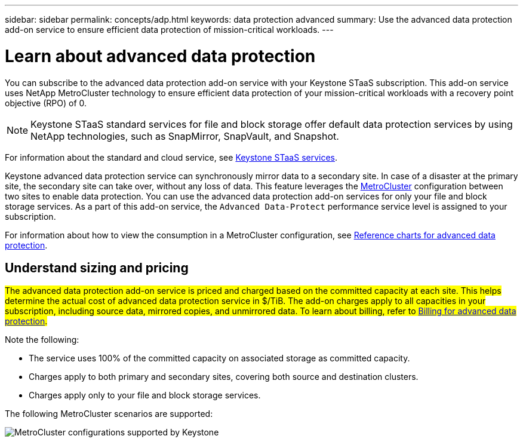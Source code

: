 ---
sidebar: sidebar
permalink: concepts/adp.html
keywords: data protection advanced
summary: Use the advanced data protection add-on service to ensure efficient data protection of mission-critical workloads.
---

= Learn about advanced data protection
:hardbreaks:
:nofooter:
:icons: font
:linkattrs:
:imagesdir: ../media/

[.lead]
You can subscribe to the advanced data protection add-on service with your Keystone STaaS subscription. This add-on service uses NetApp MetroCluster technology to ensure efficient data protection of your mission-critical workloads with a recovery point objective (RPO) of 0.

[NOTE]
Keystone STaaS standard services for file and block storage offer default data protection services by using NetApp technologies, such as SnapMirror, SnapVault, and Snapshot. 

For information about the standard and cloud service, see link:../concepts/supported-storage-services.html[Keystone STaaS services].

Keystone advanced data protection service can synchronously mirror data to a secondary site. In case of a disaster at the primary site, the secondary site can take over, without any loss of data. This feature leverages the link:https://docs.netapp.com/us-en/ontap-metrocluster[MetroCluster] configuration between two sites to enable data protection. You can use the advanced data protection add-on services for only your file and block storage services. As a part of this add-on service, the `Advanced Data-Protect` performance service level is assigned to your subscription.


For information about how to view the consumption in a MetroCluster configuration, see link:../integrations/consumption-tab.html#reference-charts-for-advanced-data-protection-for-metrocluster[Reference charts for advanced data protection].

== Understand sizing and pricing
##The advanced data protection add-on service is priced and charged based on the committed capacity at each site. This helps determine the actual cost of advanced data protection service in $/TiB. The add-on charges apply to all capacities in your subscription, including source data, mirrored copies, and unmirrored data. To learn about billing, refer to link:../concepts/misc-volume-billing.html#billing-for-advanced-data-protection[Billing for advanced data protection].##

Note the following:

* The service uses 100% of the committed capacity on associated storage as committed capacity.
* Charges apply to both primary and secondary sites, covering both source and destination clusters.
* Charges apply only to your file and block storage services.

The following MetroCluster scenarios are supported:

image:mcc-1.png[MetroCluster configurations supported by Keystone]